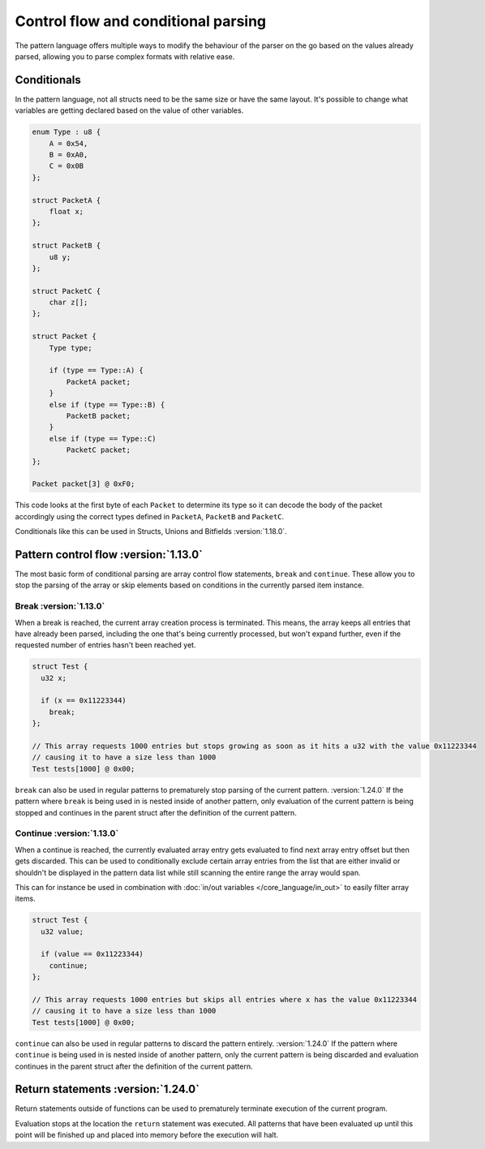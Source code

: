 Control flow and conditional parsing
====================================

The pattern language offers multiple ways to modify the behaviour of the parser on the go based on the values already parsed, allowing you to parse complex formats with relative ease.

Conditionals
^^^^^^^^^^^^

In the pattern language, not all structs need to be the same size or have the same layout. It's possible to
change what variables are getting declared based on the value of other variables.

.. code-block:: hexpat

    enum Type : u8 {
        A = 0x54,
        B = 0xA0,
        C = 0x0B
    };

    struct PacketA {
        float x;
    };

    struct PacketB {
        u8 y;
    };

    struct PacketC {
        char z[];
    };

    struct Packet {
        Type type;
        
        if (type == Type::A) {
            PacketA packet;
        }
        else if (type == Type::B) {
            PacketB packet;
        }
        else if (type == Type::C)
            PacketC packet;
    };

    Packet packet[3] @ 0xF0;

This code looks at the first byte of each ``Packet`` to determine its type so it can decode the body of the packet accordingly using the correct types defined in ``PacketA``, ``PacketB`` and ``PacketC``.

Conditionals like this can be used in Structs, Unions and Bitfields :version:`1.18.0`.

.. image:: assets/conditionals/hex.png
  :width: 100%
  :alt: Conditional Highlighing

.. image:: assets/conditionals/data.png
  :width: 100%
  :alt: Conditional Decoding


Pattern control flow :version:`1.13.0`
^^^^^^^^^^^^^^^^^^^^^^^^^^^^^^^^^^^^^^

The most basic form of conditional parsing are array control flow statements, ``break`` and ``continue``. These allow you to stop the parsing of the array or skip elements based on conditions in the currently parsed item instance.

Break :version:`1.13.0`
-----------------------

When a break is reached, the current array creation process is terminated. 
This means, the array keeps all entries that have already been parsed, including the one that's being currently processed, but won't expand further, even if the requested number of entries hasn't been reached yet.

.. code-block:: hexpat

  struct Test {
    u32 x;

    if (x == 0x11223344)
      break;
  };

  // This array requests 1000 entries but stops growing as soon as it hits a u32 with the value 0x11223344
  // causing it to have a size less than 1000
  Test tests[1000] @ 0x00;


``break`` can also be used in regular patterns to prematurely stop parsing of the current pattern. :version:`1.24.0`
If the pattern where ``break`` is being used in is nested inside of another pattern, only evaluation of the current pattern is being stopped and continues in the parent struct after the definition of the current pattern.


Continue :version:`1.13.0`
--------------------------

When a continue is reached, the currently evaluated array entry gets evaluated to find next array entry offset but then gets discarded. 
This can be used to conditionally exclude certain array entries from the list that are either invalid or shouldn't be displayed in the pattern data list
while still scanning the entire range the array would span.

This can for instance be used in combination with :doc:`in/out variables </core_language/in_out>` to easily filter array items.

.. code-block:: hexpat

  struct Test {
    u32 value;

    if (value == 0x11223344)
      continue;
  };

  // This array requests 1000 entries but skips all entries where x has the value 0x11223344
  // causing it to have a size less than 1000
  Test tests[1000] @ 0x00;

``continue`` can also be used in regular patterns to discard the pattern entirely. :version:`1.24.0`
If the pattern where ``continue`` is being used in is nested inside of another pattern, only the current pattern is being discarded and evaluation continues in the parent struct after the definition of the current pattern.

Return statements :version:`1.24.0`
^^^^^^^^^^^^^^^^^^^^^^^^^^^^^^^^^^^

Return statements outside of functions can be used to prematurely terminate execution of the current program.

Evaluation stops at the location the ``return`` statement was executed. All patterns that have been evaluated up until this point will be finished up and placed into memory before the execution will halt.